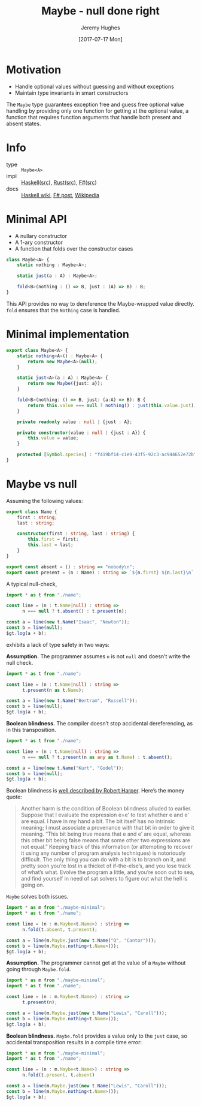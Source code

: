 #+TITLE: Maybe - null done right
#+AUTHOR: Jeremy Hughes
#+EMAIL: jedahu@gmail.com
#+DATE: [2017-07-17 Mon]

* Motivation

- Handle optional values without guessing and without exceptions
- Maintain type invariants in smart constructors

The ~Maybe~ type guarantees exception free and guess free optional value handling
by providing only one function for getting at the optional value, a function
that requires function arguments that handle both present and absent states.

* Info
- type :: ~Maybe<A>~
- impl :: [[https://hackage.haskell.org/package/base/docs/Data-Maybe.html][Haskell]]([[https://hackage.haskell.org/package/base/docs/src/Data.Maybe.html][src]]), [[https://doc.rust-lang.org/std/option/][Rust]]([[https://doc.rust-lang.org/src/core/up/src/libcore/option.rs.html][src]]), [[https://msdn.microsoft.com/en-us/visualfsharpdocs/conceptual/core.option-module-%5Bfsharp%5D][F#]]([[https://github.com/fsharp/fsharp/blob/master/src/fsharp/FSharp.Core/option.fs][src]])
- docs :: [[https://wiki.haskell.org/Maybe][Haskell wiki]], [[https://fsharpforfunandprofit.com/posts/the-option-type/][F# post]], [[https://en.wikipedia.org/wiki/Option_type][Wikipedia]]

* Minimal API

- A nullary constructor
- A 1-ary constructor
- A function that folds over the constructor cases

#+BEGIN_SRC ts
class Maybe<A> {
    static nothing : Maybe<A>;

    static just(a : A) : Maybe<A>;

    fold<B>(nothing : () => B, just : (A) => B) : B;
}
#+END_SRC

This API provides no way to dereference the Maybe-wrapped value directly. ~fold~
ensures that the ~Nothing~ case is handled.

* Minimal implementation

#+BEGIN_SRC ts :module maybe-minimal :hide t
export class Maybe<A> {
    static nothing<A>() : Maybe<A> {
        return new Maybe<A>(null);
    }

    static just<A>(a : A) : Maybe<A> {
        return new Maybe({just: a});
    }

    fold<B>(nothing: () => B, just: (a:A) => B): B {
        return this.value === null ? nothing() : just(this.value.just);
    }

    private readonly value : null | {just : A};

    private constructor(value : null | {just : A}) {
        this.value = value;
    }

    protected [Symbol.species] : "f419bf14-c1e9-43f5-92c3-ac944652e72b";
}
#+END_SRC

* Maybe vs null

Assuming the following values:

#+BEGIN_SRC ts :module name
export class Name {
    first : string;
    last : string;

    constructor(first : string, last : string) {
        this.first = first;
        this.last = last;
    }
}

export const absent = () : string => "nobody\n";
export const present = (n : Name) : string => `${n.first} ${n.last}\n`;
#+END_SRC

A typical null-check,
#+BEGIN_SRC ts :module typical-check
import * as t from "./name";

const line = (n : t.Name|null) : string =>
      n === null ? t.absent() : t.present(n);

const a = line(new t.Name("Isaac", "Newton"));
const b = line(null);
$gt.log(a + b);
#+END_SRC

exhibits a lack of type safety in two ways:

*Assumption.* The programmer assumes ~n~ is not ~null~ and doesn’t write the null
check.

#+BEGIN_SRC ts :module assume-not-null :error runtime
import * as t from "./name";

const line = (n : t.Name|null) : string =>
      t.present(n as t.Name);

const a = line(new t.Name("Bertram", "Russell"));
const b = line(null);
$gt.log(a + b);
#+END_SRC

*Boolean blindness.* The compiler doesn’t stop accidental dereferencing, as in
this transposition.
#+BEGIN_SRC ts :module accidental-dereference :error runtime
import * as t from "./name";

const line = (n : t.Name|null) : string =>
      n === null ? t.present(n as any as t.Name) : t.absent();

const a = line(new t.Name("Kurt", "Godel"));
const b = line(null);
$gt.log(a + b);
#+END_SRC

Boolean blindness is [[bb][well described by Robert Harper]]. Here’s the money quote:

#+LINK: bb https://existentialtype.wordpress.com/2011/03/15/boolean-blindness/
     
#+BEGIN_QUOTE
Another harm is the condition of Boolean blindness alluded to earlier. Suppose
that I evaluate the expression e=e’ to test whether e and e’ are equal. I have
in my hand a bit. The bit itself has no intrinsic meaning; I must associate a
provenance with that bit in order to give it meaning. “This bit being true
means that e and e’ are equal, whereas this other bit being false means that
some other two expressions are not equal.” Keeping track of this information
(or attempting to recover it using any number of program analysis techniques) is
notoriously difficult. The only thing you can do with a bit is to branch on it,
and pretty soon you’re lost in a thicket of if-the-else’s, and you lose track
of what’s what. Evolve the program a little, and you’re soon out to sea, and
find yourself in need of sat solvers to figure out what the hell is going on.
#+END_QUOTE

~Maybe~ solves both issues.
#+BEGIN_SRC ts :module solved
import * as m from "./maybe-minimal";
import * as t from "./name";

const line = (n : m.Maybe<t.Name>) : string =>
      n.fold(t.absent, t.present);

const a = line(m.Maybe.just(new t.Name("Q", "Cantor")));
const b = line(m.Maybe.nothing<t.Name>());
$gt.log(a + b);
#+END_SRC

*Assumption.* The programmer cannot get at the value of a ~Maybe~ without going
through ~Maybe.fold~.
#+BEGIN_SRC ts :module forced-to-handle :error static
import * as m from "./maybe-minimal";
import * as t from "./name";

const line = (n : m.Maybe<t.Name>) : string =>
      t.present(n);

const a = line(m.Maybe.just(new t.Name("Lewis", "Caroll")));
const b = line(m.Maybe.nothing<t.Name>());
$gt.log(a + b);
#+END_SRC

*Boolean blindness.* ~Maybe.fold~ provides a value only to the ~just~ case, so
accidental transposition results in a compile time error:
#+BEGIN_SRC ts :module transposition-error :error static
import * as m from "./maybe-minimal";
import * as t from "./name";

const line = (n : m.Maybe<t.Name>) : string =>
      n.fold(t.present, t.absent)

const a = line(m.Maybe.just(new t.Name("Lewis", "Caroll")));
const b = line(m.Maybe.nothing<t.Name>());
$gt.log(a + b);
#+END_SRC
